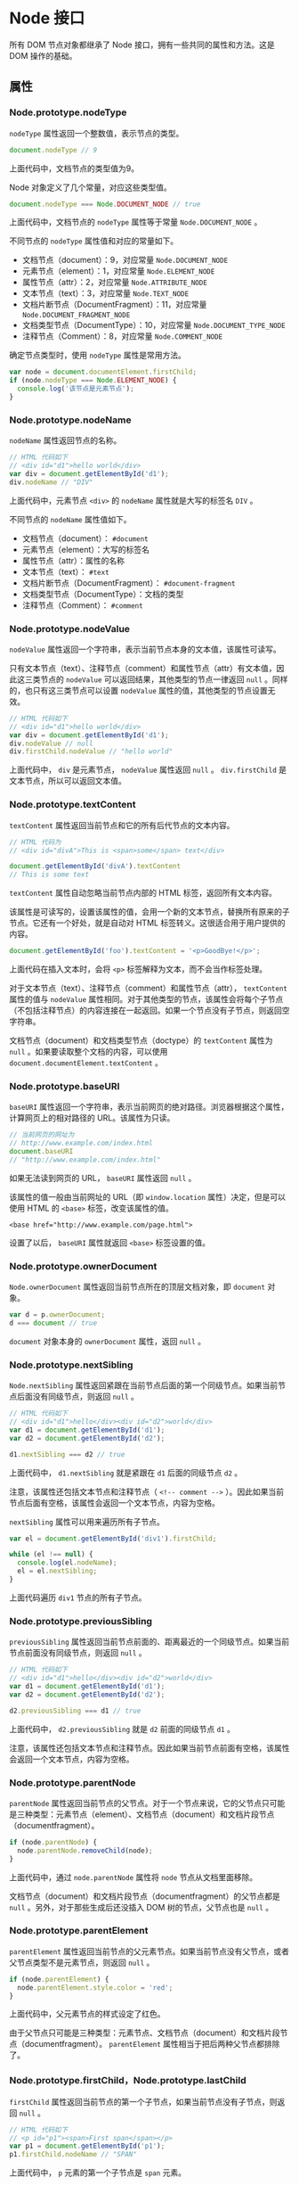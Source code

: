 * Node 接口
  :PROPERTIES:
  :CUSTOM_ID: node-接口
  :END:
所有 DOM 节点对象都继承了 Node 接口，拥有一些共同的属性和方法。这是 DOM
操作的基础。

** 属性
   :PROPERTIES:
   :CUSTOM_ID: 属性
   :END:
*** Node.prototype.nodeType
    :PROPERTIES:
    :CUSTOM_ID: node.prototype.nodetype
    :END:
=nodeType= 属性返回一个整数值，表示节点的类型。

#+begin_src js
  document.nodeType // 9
#+end_src

上面代码中，文档节点的类型值为9。

Node 对象定义了几个常量，对应这些类型值。

#+begin_src js
  document.nodeType === Node.DOCUMENT_NODE // true
#+end_src

上面代码中，文档节点的 =nodeType= 属性等于常量 =Node.DOCUMENT_NODE= 。

不同节点的 =nodeType= 属性值和对应的常量如下。

- 文档节点（document）：9，对应常量 =Node.DOCUMENT_NODE=
- 元素节点（element）：1，对应常量 =Node.ELEMENT_NODE=
- 属性节点（attr）：2，对应常量 =Node.ATTRIBUTE_NODE=
- 文本节点（text）：3，对应常量 =Node.TEXT_NODE=
- 文档片断节点（DocumentFragment）：11，对应常量
  =Node.DOCUMENT_FRAGMENT_NODE=
- 文档类型节点（DocumentType）：10，对应常量 =Node.DOCUMENT_TYPE_NODE=
- 注释节点（Comment）：8，对应常量 =Node.COMMENT_NODE=

确定节点类型时，使用 =nodeType= 属性是常用方法。

#+begin_src js
  var node = document.documentElement.firstChild;
  if (node.nodeType === Node.ELEMENT_NODE) {
    console.log('该节点是元素节点');
  }
#+end_src

*** Node.prototype.nodeName
    :PROPERTIES:
    :CUSTOM_ID: node.prototype.nodename
    :END:
=nodeName= 属性返回节点的名称。

#+begin_src js
  // HTML 代码如下
  // <div id="d1">hello world</div>
  var div = document.getElementById('d1');
  div.nodeName // "DIV"
#+end_src

上面代码中，元素节点 =<div>= 的 =nodeName= 属性就是大写的标签名 =DIV= 。

不同节点的 =nodeName= 属性值如下。

- 文档节点（document）： =#document=
- 元素节点（element）：大写的标签名
- 属性节点（attr）：属性的名称
- 文本节点（text）： =#text=
- 文档片断节点（DocumentFragment）： =#document-fragment=
- 文档类型节点（DocumentType）：文档的类型
- 注释节点（Comment）： =#comment=

*** Node.prototype.nodeValue
    :PROPERTIES:
    :CUSTOM_ID: node.prototype.nodevalue
    :END:
=nodeValue= 属性返回一个字符串，表示当前节点本身的文本值，该属性可读写。

只有文本节点（text）、注释节点（comment）和属性节点（attr）有文本值，因此这三类节点的
=nodeValue= 可以返回结果，其他类型的节点一律返回 =null=
。同样的，也只有这三类节点可以设置 =nodeValue=
属性的值，其他类型的节点设置无效。

#+begin_src js
  // HTML 代码如下
  // <div id="d1">hello world</div>
  var div = document.getElementById('d1');
  div.nodeValue // null
  div.firstChild.nodeValue // "hello world"
#+end_src

上面代码中， =div= 是元素节点， =nodeValue= 属性返回 =null= 。
=div.firstChild= 是文本节点，所以可以返回文本值。

*** Node.prototype.textContent
    :PROPERTIES:
    :CUSTOM_ID: node.prototype.textcontent
    :END:
=textContent= 属性返回当前节点和它的所有后代节点的文本内容。

#+begin_src js
  // HTML 代码为
  // <div id="divA">This is <span>some</span> text</div>

  document.getElementById('divA').textContent
  // This is some text
#+end_src

=textContent= 属性自动忽略当前节点内部的 HTML 标签，返回所有文本内容。

该属性是可读写的，设置该属性的值，会用一个新的文本节点，替换所有原来的子节点。它还有一个好处，就是自动对
HTML 标签转义。这很适合用于用户提供的内容。

#+begin_src js
  document.getElementById('foo').textContent = '<p>GoodBye!</p>';
#+end_src

上面代码在插入文本时，会将 =<p>= 标签解释为文本，而不会当作标签处理。

对于文本节点（text）、注释节点（comment）和属性节点（attr），
=textContent= 属性的值与 =nodeValue=
属性相同。对于其他类型的节点，该属性会将每个子节点（不包括注释节点）的内容连接在一起返回。如果一个节点没有子节点，则返回空字符串。

文档节点（document）和文档类型节点（doctype）的 =textContent= 属性为
=null= 。如果要读取整个文档的内容，可以使用
=document.documentElement.textContent= 。

*** Node.prototype.baseURI
    :PROPERTIES:
    :CUSTOM_ID: node.prototype.baseuri
    :END:
=baseURI=
属性返回一个字符串，表示当前网页的绝对路径。浏览器根据这个属性，计算网页上的相对路径的
URL。该属性为只读。

#+begin_src js
  // 当前网页的网址为
  // http://www.example.com/index.html
  document.baseURI
  // "http://www.example.com/index.html"
#+end_src

如果无法读到网页的 URL， =baseURI= 属性返回 =null= 。

该属性的值一般由当前网址的 URL（即 =window.location=
属性）决定，但是可以使用 HTML 的 =<base>= 标签，改变该属性的值。

#+begin_example
  <base href="http://www.example.com/page.html">
#+end_example

设置了以后， =baseURI= 属性就返回 =<base>= 标签设置的值。

*** Node.prototype.ownerDocument
    :PROPERTIES:
    :CUSTOM_ID: node.prototype.ownerdocument
    :END:
=Node.ownerDocument= 属性返回当前节点所在的顶层文档对象，即 =document=
对象。

#+begin_src js
  var d = p.ownerDocument;
  d === document // true
#+end_src

=document= 对象本身的 =ownerDocument= 属性，返回 =null= 。

*** Node.prototype.nextSibling
    :PROPERTIES:
    :CUSTOM_ID: node.prototype.nextsibling
    :END:
=Node.nextSibling=
属性返回紧跟在当前节点后面的第一个同级节点。如果当前节点后面没有同级节点，则返回
=null= 。

#+begin_src js
  // HTML 代码如下
  // <div id="d1">hello</div><div id="d2">world</div>
  var d1 = document.getElementById('d1');
  var d2 = document.getElementById('d2');

  d1.nextSibling === d2 // true
#+end_src

上面代码中， =d1.nextSibling= 就是紧跟在 =d1= 后面的同级节点 =d2= 。

注意，该属性还包括文本节点和注释节点（ =<!-- comment -->=
）。因此如果当前节点后面有空格，该属性会返回一个文本节点，内容为空格。

=nextSibling= 属性可以用来遍历所有子节点。

#+begin_src js
  var el = document.getElementById('div1').firstChild;

  while (el !== null) {
    console.log(el.nodeName);
    el = el.nextSibling;
  }
#+end_src

上面代码遍历 =div1= 节点的所有子节点。

*** Node.prototype.previousSibling
    :PROPERTIES:
    :CUSTOM_ID: node.prototype.previoussibling
    :END:
=previousSibling=
属性返回当前节点前面的、距离最近的一个同级节点。如果当前节点前面没有同级节点，则返回
=null= 。

#+begin_src js
  // HTML 代码如下
  // <div id="d1">hello</div><div id="d2">world</div>
  var d1 = document.getElementById('d1');
  var d2 = document.getElementById('d2');

  d2.previousSibling === d1 // true
#+end_src

上面代码中， =d2.previousSibling= 就是 =d2= 前面的同级节点 =d1= 。

注意，该属性还包括文本节点和注释节点。因此如果当前节点前面有空格，该属性会返回一个文本节点，内容为空格。

*** Node.prototype.parentNode
    :PROPERTIES:
    :CUSTOM_ID: node.prototype.parentnode
    :END:
=parentNode=
属性返回当前节点的父节点。对于一个节点来说，它的父节点只可能是三种类型：元素节点（element）、文档节点（document）和文档片段节点（documentfragment）。

#+begin_src js
  if (node.parentNode) {
    node.parentNode.removeChild(node);
  }
#+end_src

上面代码中，通过 =node.parentNode= 属性将 =node= 节点从文档里面移除。

文档节点（document）和文档片段节点（documentfragment）的父节点都是
=null= 。另外，对于那些生成后还没插入 DOM 树的节点，父节点也是 =null= 。

*** Node.prototype.parentElement
    :PROPERTIES:
    :CUSTOM_ID: node.prototype.parentelement
    :END:
=parentElement=
属性返回当前节点的父元素节点。如果当前节点没有父节点，或者父节点类型不是元素节点，则返回
=null= 。

#+begin_src js
  if (node.parentElement) {
    node.parentElement.style.color = 'red';
  }
#+end_src

上面代码中，父元素节点的样式设定了红色。

由于父节点只可能是三种类型：元素节点、文档节点（document）和文档片段节点（documentfragment）。
=parentElement= 属性相当于把后两种父节点都排除了。

*** Node.prototype.firstChild，Node.prototype.lastChild
    :PROPERTIES:
    :CUSTOM_ID: node.prototype.firstchildnode.prototype.lastchild
    :END:
=firstChild=
属性返回当前节点的第一个子节点，如果当前节点没有子节点，则返回 =null= 。

#+begin_src js
  // HTML 代码如下
  // <p id="p1"><span>First span</span></p>
  var p1 = document.getElementById('p1');
  p1.firstChild.nodeName // "SPAN"
#+end_src

上面代码中， =p= 元素的第一个子节点是 =span= 元素。

注意， =firstChild= 返回的除了元素节点，还可能是文本节点或注释节点。

#+begin_src js
  // HTML 代码如下
  // <p id="p1">
  //   <span>First span</span>
  //  </p>
  var p1 = document.getElementById('p1');
  p1.firstChild.nodeName // "#text"
#+end_src

上面代码中， =p= 元素与 =span= 元素之间有空白字符，这导致 =firstChild=
返回的是文本节点。

=lastChild=
属性返回当前节点的最后一个子节点，如果当前节点没有子节点，则返回 =null=
。用法与 =firstChild= 属性相同。

*** Node.prototype.childNodes
    :PROPERTIES:
    :CUSTOM_ID: node.prototype.childnodes
    :END:
=childNodes= 属性返回一个类似数组的对象（ =NodeList=
集合），成员包括当前节点的所有子节点。

#+begin_src js
  var children = document.querySelector('ul').childNodes;
#+end_src

上面代码中， =children= 就是 =ul= 元素的所有子节点。

使用该属性，可以遍历某个节点的所有子节点。

#+begin_src js
  var div = document.getElementById('div1');
  var children = div.childNodes;

  for (var i = 0; i < children.length; i++) {
    // ...
  }
#+end_src

文档节点（document）就有两个子节点：文档类型节点（docType）和 HTML
根元素节点。

#+begin_src js
  var children = document.childNodes;
  for (var i = 0; i < children.length; i++) {
    console.log(children[i].nodeType);
  }
  // 10
  // 1
#+end_src

上面代码中，文档节点的第一个子节点的类型是10（即文档类型节点），第二个子节点的类型是1（即元素节点）。

注意，除了元素节点， =childNodes=
属性的返回值还包括文本节点和注释节点。如果当前节点不包括任何子节点，则返回一个空的
=NodeList= 集合。由于 =NodeList=
对象是一个动态集合，一旦子节点发生变化，立刻会反映在返回结果之中。

*** Node.prototype.isConnected
    :PROPERTIES:
    :CUSTOM_ID: node.prototype.isconnected
    :END:
=isConnected= 属性返回一个布尔值，表示当前节点是否在文档之中。

#+begin_src js
  var test = document.createElement('p');
  test.isConnected // false

  document.body.appendChild(test);
  test.isConnected // true
#+end_src

上面代码中， =test= 节点是脚本生成的节点，没有插入文档之前，
=isConnected= 属性返回 =false= ，插入之后返回 =true= 。

** 方法
   :PROPERTIES:
   :CUSTOM_ID: 方法
   :END:
*** Node.prototype.appendChild()
    :PROPERTIES:
    :CUSTOM_ID: node.prototype.appendchild
    :END:
=appendChild()=
方法接受一个节点对象作为参数，将其作为最后一个子节点，插入当前节点。该方法的返回值就是插入文档的子节点。

#+begin_src js
  var p = document.createElement('p');
  document.body.appendChild(p);
#+end_src

上面代码新建一个 =<p>= 节点，将其插入 =document.body= 的尾部。

如果参数节点是 DOM 已经存在的节点， =appendChild()=
方法会将其从原来的位置，移动到新位置。

#+begin_src js
  var div = document.getElementById('myDiv');
  document.body.appendChild(div);
#+end_src

上面代码中，插入的是一个已经存在的节点 =myDiv=
，结果就是该节点会从原来的位置，移动到 =document.body= 的尾部。

如果 =appendChild()= 方法的参数是 =DocumentFragment= 节点，那么插入的是
=DocumentFragment= 的所有子节点，而不是 =DocumentFragment=
节点本身。返回值是一个空的 =DocumentFragment= 节点。

*** Node.prototype.hasChildNodes()
    :PROPERTIES:
    :CUSTOM_ID: node.prototype.haschildnodes
    :END:
=hasChildNodes= 方法返回一个布尔值，表示当前节点是否有子节点。

#+begin_src js
  var foo = document.getElementById('foo');

  if (foo.hasChildNodes()) {
    foo.removeChild(foo.childNodes[0]);
  }
#+end_src

上面代码表示，如果 =foo= 节点有子节点，就移除第一个子节点。

注意，子节点包括所有类型的节点，并不仅仅是元素节点。哪怕节点只包含一个空格，
=hasChildNodes= 方法也会返回 =true= 。

判断一个节点有没有子节点，有许多种方法，下面是其中的三种。

- =node.hasChildNodes()=
- =node.firstChild !== null=
- =node.childNodes && node.childNodes.length > 0=

=hasChildNodes= 方法结合 =firstChild= 属性和 =nextSibling=
属性，可以遍历当前节点的所有后代节点。

#+begin_src js
  function DOMComb(parent, callback) {
    if (parent.hasChildNodes()) {
      for (var node = parent.firstChild; node; node = node.nextSibling) {
        DOMComb(node, callback);
      }
    }
    callback(parent);
  }

  // 用法
  DOMComb(document.body, console.log)
#+end_src

上面代码中， =DOMComb=
函数的第一个参数是某个指定的节点，第二个参数是回调函数。这个回调函数会依次作用于指定节点，以及指定节点的所有后代节点。

*** Node.prototype.cloneNode()
    :PROPERTIES:
    :CUSTOM_ID: node.prototype.clonenode
    :END:
=cloneNode=
方法用于克隆一个节点。它接受一个布尔值作为参数，表示是否同时克隆子节点。它的返回值是一个克隆出来的新节点。

#+begin_src js
  var cloneUL = document.querySelector('ul').cloneNode(true);
#+end_src

该方法有一些使用注意点。

（1）克隆一个节点，会拷贝该节点的所有属性，但是会丧失 =addEventListener=
方法和 =on-= 属性（即 =node.onclick = fn=
），添加在这个节点上的事件回调函数。

（2）该方法返回的节点不在文档之中，即没有任何父节点，必须使用诸如
=Node.appendChild= 这样的方法添加到文档之中。

（3）克隆一个节点之后，DOM 有可能出现两个有相同 =id= 属性（即 =id="xxx"=
）的网页元素，这时应该修改其中一个元素的 =id= 属性。如果原节点有 =name=
属性，可能也需要修改。

*** Node.prototype.insertBefore()
    :PROPERTIES:
    :CUSTOM_ID: node.prototype.insertbefore
    :END:
=insertBefore= 方法用于将某个节点插入父节点内部的指定位置。

#+begin_src js
  var insertedNode = parentNode.insertBefore(newNode, referenceNode);
#+end_src

=insertBefore= 方法接受两个参数，第一个参数是所要插入的节点 =newNode=
，第二个参数是父节点 =parentNode= 内部的一个子节点 =referenceNode= 。
=newNode= 将插在 =referenceNode= 这个子节点的前面。返回值是插入的新节点
=newNode= 。

#+begin_src js
  var p = document.createElement('p');
  document.body.insertBefore(p, document.body.firstChild);
#+end_src

上面代码中，新建一个 =<p>= 节点，插在 =document.body.firstChild=
的前面，也就是成为 =document.body= 的第一个子节点。

如果 =insertBefore= 方法的第二个参数为 =null=
，则新节点将插在当前节点内部的最后位置，即变成最后一个子节点。

#+begin_src js
  var p = document.createElement('p');
  document.body.insertBefore(p, null);
#+end_src

上面代码中， =p= 将成为 =document.body= 的最后一个子节点。这也说明
=insertBefore= 的第二个参数不能省略。

注意，如果所要插入的节点是当前 DOM
现有的节点，则该节点将从原有的位置移除，插入新的位置。

由于不存在 =insertAfter=
方法，如果新节点要插在父节点的某个子节点后面，可以用 =insertBefore=
方法结合 =nextSibling= 属性模拟。

#+begin_src js
  parent.insertBefore(s1, s2.nextSibling);
#+end_src

上面代码中， =parent= 是父节点， =s1= 是一个全新的节点， =s2= 是可以将
=s1= 节点，插在 =s2= 节点的后面。如果 =s2=
是当前节点的最后一个子节点，则 =s2.nextSibling= 返回 =null= ，这时 =s1=
节点会插在当前节点的最后，变成当前节点的最后一个子节点，等于紧跟在 =s2=
的后面。

如果要插入的节点是 =DocumentFragment= 类型，那么插入的将是
=DocumentFragment= 的所有子节点，而不是 =DocumentFragment=
节点本身。返回值将是一个空的 =DocumentFragment= 节点。

*** Node.prototype.removeChild()
    :PROPERTIES:
    :CUSTOM_ID: node.prototype.removechild
    :END:
=removeChild=
方法接受一个子节点作为参数，用于从当前节点移除该子节点。返回值是移除的子节点。

#+begin_src js
  var divA = document.getElementById('A');
  divA.parentNode.removeChild(divA);
#+end_src

上面代码移除了 =divA= 节点。注意，这个方法是在 =divA=
的父节点上调用的，不是在 =divA= 上调用的。

下面是如何移除当前节点的所有子节点。

#+begin_src js
  var element = document.getElementById('top');
  while (element.firstChild) {
    element.removeChild(element.firstChild);
  }
#+end_src

被移除的节点依然存在于内存之中，但不再是 DOM
的一部分。所以，一个节点移除以后，依然可以使用它，比如插入到另一个节点下面。

如果参数节点不是当前节点的子节点， =removeChild= 方法将报错。

*** Node.prototype.replaceChild()
    :PROPERTIES:
    :CUSTOM_ID: node.prototype.replacechild
    :END:
=replaceChild= 方法用于将一个新的节点，替换当前节点的某一个子节点。

#+begin_src js
  var replacedNode = parentNode.replaceChild(newChild, oldChild);
#+end_src

上面代码中， =replaceChild= 方法接受两个参数，第一个参数 =newChild=
是用来替换的新节点，第二个参数 =oldChild=
是将要替换走的子节点。返回值是替换走的那个节点 =oldChild= 。

#+begin_src js
  var divA = document.getElementById('divA');
  var newSpan = document.createElement('span');
  newSpan.textContent = 'Hello World!';
  divA.parentNode.replaceChild(newSpan, divA);
#+end_src

上面代码是如何将指定节点 =divA= 替换走。

*** Node.prototype.contains()
    :PROPERTIES:
    :CUSTOM_ID: node.prototype.contains
    :END:
=contains= 方法返回一个布尔值，表示参数节点是否满足以下三个条件之一。

- 参数节点为当前节点。
- 参数节点为当前节点的子节点。
- 参数节点为当前节点的后代节点。

#+begin_src js
  document.body.contains(node)
#+end_src

上面代码检查参数节点 =node= ，是否包含在当前文档之中。

注意，当前节点传入 =contains= 方法，返回 =true= 。

#+begin_src js
  nodeA.contains(nodeA) // true
#+end_src

*** Node.prototype.compareDocumentPosition()
    :PROPERTIES:
    :CUSTOM_ID: node.prototype.comparedocumentposition
    :END:
=compareDocumentPosition= 方法的用法，与 =contains=
方法完全一致，返回一个六个比特位的二进制值，表示参数节点与当前节点的关系。

| 二进制值 | 十进制值 | 含义                                               |
|----------+----------+----------------------------------------------------|
| 000000   | 0        | 两个节点相同                                       |
| 000001   | 1        | 两个节点不在同一个文档（即有一个节点不在当前文档） |
| 000010   | 2        | 参数节点在当前节点的前面                           |
| 000100   | 4        | 参数节点在当前节点的后面                           |
| 001000   | 8        | 参数节点包含当前节点                               |
| 010000   | 16       | 当前节点包含参数节点                               |
| 100000   | 32       | 浏览器内部使用                                     |

#+begin_src js
  // HTML 代码如下
  // <div id="mydiv">
  //   <form><input id="test" /></form>
  // </div>

  var div = document.getElementById('mydiv');
  var input = document.getElementById('test');

  div.compareDocumentPosition(input) // 20
  input.compareDocumentPosition(div) // 10
#+end_src

上面代码中，节点 =div= 包含节点 =input= （二进制 =010000= ），而且节点
=input= 在节点 =div= 的后面（二进制 =000100= ），所以第一个
=compareDocumentPosition= 方法返回 =20= （二进制 =010100= ，即
=010000 + 000100= ），第二个 =compareDocumentPosition= 方法返回 =10=
（二进制 =001010= ）。

由于 =compareDocumentPosition=
返回值的含义，定义在每一个比特位上，所以如果要检查某一种特定的含义，就需要使用比特位运算符。

#+begin_src js
  var head = document.head;
  var body = document.body;
  if (head.compareDocumentPosition(body) & 4) {
    console.log('文档结构正确');
  } else {
    console.log('<body> 不能在 <head> 前面');
  }
#+end_src

上面代码中， =compareDocumentPosition= 的返回值与 =4=
（又称掩码）进行与运算（ =&= ），得到一个布尔值，表示 =<head>= 是否在
=<body>= 前面。

*** Node.prototype.isEqualNode()，Node.prototype.isSameNode()
    :PROPERTIES:
    :CUSTOM_ID: node.prototype.isequalnodenode.prototype.issamenode
    :END:
=isEqualNode=
方法返回一个布尔值，用于检查两个节点是否相等。所谓相等的节点，指的是两个节点的类型相同、属性相同、子节点相同。

#+begin_src js
  var p1 = document.createElement('p');
  var p2 = document.createElement('p');

  p1.isEqualNode(p2) // true
#+end_src

=isSameNode= 方法返回一个布尔值，表示两个节点是否为同一个节点。

#+begin_src js
  var p1 = document.createElement('p');
  var p2 = document.createElement('p');

  p1.isSameNode(p2) // false
  p1.isSameNode(p1) // true
#+end_src

*** Node.prototype.normalize()
    :PROPERTIES:
    :CUSTOM_ID: node.prototype.normalize
    :END:
=normalize=
方法用于清理当前节点内部的所有文本节点（text）。它会去除空的文本节点，并且将毗邻的文本节点合并成一个，也就是说不存在空的文本节点，以及毗邻的文本节点。

#+begin_src js
  var wrapper = document.createElement('div');

  wrapper.appendChild(document.createTextNode('Part 1 '));
  wrapper.appendChild(document.createTextNode('Part 2 '));

  wrapper.childNodes.length // 2
  wrapper.normalize();
  wrapper.childNodes.length // 1
#+end_src

上面代码使用 =normalize= 方法之前， =wrapper=
节点有两个毗邻的文本子节点。使用 =normalize=
方法之后，两个文本子节点被合并成一个。

该方法是 =Text.splitText= 的逆方法，可以查看《Text
节点对象》一章，了解更多内容。

*** Node.prototype.getRootNode()
    :PROPERTIES:
    :CUSTOM_ID: node.prototype.getrootnode
    :END:
=getRootNode()= 方法返回当前节点所在文档的根节点 =document= ，与
=ownerDocument= 属性的作用相同。

#+begin_src js
  document.body.firstChild.getRootNode() === document
  // true
  document.body.firstChild.getRootNode() === document.body.firstChild.ownerDocument
  // true
#+end_src

该方法可用于 =document= 节点自身，这一点与 =document.ownerDocument=
不同。

#+begin_src js
  document.getRootNode() // document
  document.ownerDocument // null
#+end_src
